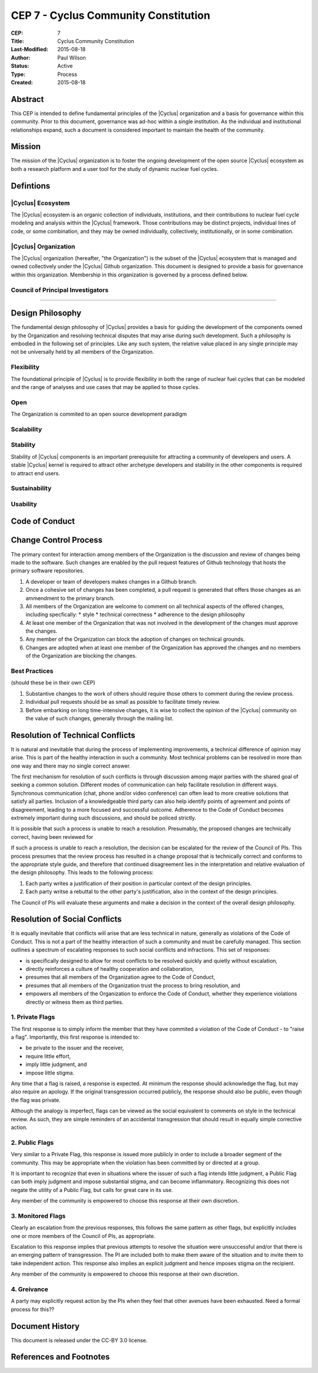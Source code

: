CEP 7 - Cyclus Community Constitution
*************************************

:CEP: 7
:Title: Cyclus Community Constitution
:Last-Modified: 2015-08-18
:Author: Paul Wilson
:Status: Active
:Type: Process
:Created: 2015-08-18

Abstract
========

This CEP is intended to define fundamental principles of the |Cyclus|
organization and a basis for governance within this community.  Prior to this
document, governance was ad-hoc within a single institution.  As the
individual and institutional relationships expand, such a document is
considered important to maintain the health of the community.

Mission
=======

The mission of the |Cyclus| organization is to foster the ongoing development
of the open source |Cyclus| ecosystem as both a research platform and a user
tool for the study of dynamic nuclear fuel cycles.

Defintions
==========

|Cyclus| Ecosystem
-------------------

The |Cyclus| ecosystem is an organic collection of individuals, institutions,
and their contributions to nuclear fuel cycle modeling and analysis within the
|Cyclus| framework.  Those contributions may be distinct projects, individual
lines of code, or some combination, and they may be owned individually,
collectively, institutionally, or in some combination.

|Cyclus| Organization
----------------------

The |Cyclus| organization (hereafter, "the Organization") is the subset of the
|Cyclus| ecosystem that is managed and owned collectively under the |Cyclus|
Github organization.  This document is designed to provide a basis for
governance within this organization.  Membership in this organization is
governed by a process defined below.

Council of Principal Investigators
-----------------------------------

????

Design Philosophy
==================

The fundamental design philosophy of |Cyclus| provides a basis for guiding the
development of the components owned by the Organization and resolving
technical disputes that may arise during such development.  Such a philosophy
is embodied in the following set of principles.  Like any such system, the
relative value placed in any single principle may not be universally held by
all members of the Organization.

Flexibility
------------

The foundational principle of |Cyclus| is to provide flexibility in both the
range of nuclear fuel cycles that can be modeled and the range of analyses and
use cases that may be applied to those cycles.  

Open
-----

The Organization is commited to an open source development paradigm

Scalability
------------


Stability
----------

Stability of |Cyclus| components is an important prerequisite for attracting a
community of developers and users.  A stable |Cyclus| kernel is required to
attract other archetype developers and stability in the other components is
required to attract end users.

Sustainability
---------------


Usability
----------



Code of Conduct
================


Change Control Process
========================

The primary context for interaction among members of the Organization is the
discussion and review of changes being made to the software.  Such changes are
enabled by the pull request features of Github technology that hosts the
primary software repositories.

1. A developer or team of developers makes changes in a Github branch.
2. Once a cohesive set of changes has been completed, a pull request is
   generated that offers those changes as an ammendment to the primary branch.
3. All members of the Organization are welcome to comment on all technical
   aspects of the offered changes, including specfically:
   * style
   * technical correctness
   * adherence to the design philosophy
4. At least one member of the Organization that was not involved in the
   development of the changes must approve the changes.
5. Any member of the Organization can block the adoption of changes on
   technical grounds.
6. Changes are adopted when at least one member of the Organization has
   approved the changes and no members of the Organization are blocking the
   changes.

Best Practices
---------------

(should these be in their own CEP)

1. Substantive changes to the work of others should require those others to
   comment during the review process.
2. Individual pull requests should be as small as possible to facilitate
   timely review.
3. Before embarking on long time-intensive changes, it is wise to collect the
   opinion of the |Cyclus| community on the value of such changes, generally
   through the mailing list.

Resolution of Technical Conflicts
==================================

It is natural and inevitable that during the process of implementing
improvements, a technical difference of opinion may arise.  This is part of
the healthy interaction in such a community. Most technical problems can be
resolved in more than one way and there may no single correct answer.  

The first mechanism for resolution of such conflicts is through discussion
among major parties with the shared goal of seeking a common solution.
Different modes of communication can help facilitate resolution in different
ways.  Synchronous communication (chat, phone and/or video conference) can
often lead to more creative solutions that satisfy all parties.  Inclusion of
a knowledgeable third party can also help identify points of agreement and
points of disagreement, leading to a more focused and successful outcome.
Adherence to the Code of Conduct becomes extremely important during such
discussions, and should be policed strictly.

It is possible that such a process is unable to reach a resolution.
Presumably, the proposed changes are technically correct, having been reviewed
for

If such a process is unable to reach a resolution, the decision can be
escalated for the review of the Council of PIs.  This process presumes that
the review process has resulted in a change proposal that is technically
correct and conforms to the appropriate style guide, and therefore that
continued disagreement lies in the interpretation and relative evaluation of
the design philosophy.  This leads to the following process:

1. Each party writes a justification of their position in particular context
   of the design principles.
2. Each party writse a rebuttal to the other party's justification, also in
   the context of the design principles.

The Council of PIs will evaluate these arguments and make a decision in the
context of the overall design philosophy.

Resolution of Social Conflicts
===============================

It is equally inevitable that conflicts will arise that are less technical in
nature, generally as violations of the Code of Conduct.  This is not a part of
the healthy interaction of such a community and must be carefully managed.
This section outlines a spectrum of escalating responses to such social
conflicts and infractions.  This set of responses: 

* is specifically designed to allow for most conflicts to be resolved quickly and
  quietly without escalation,
* directly reinforces a culture of healthy cooperation and collaboration, 
* presumes that all members of the Organization agree to the Code of Conduct,
* presumes that all members of the Organization trust the process to bring
  resolution, and
* empowers all members of the Organization to enforce the Code of Conduct,
  whether they experience violations directly or witness them as third
  parties.

1. Private Flags
-----------------

The first response is to simply inform the member that they have commited a
violation of the Code of Conduct - to "raise a flag".  Importantly, this first
response is intended to:

* be private to the issuer and the receiver,
* require little effort,
* imply little judgment, and
* impose little stigma.

Any time that a flag is raised, a response is expected.  At minimum the
response should acknowledge the flag, but may also require an apology.  If the
original transgression occurred publicly, the response should also be public,
even though the flag was private.

Although the analogy is imperfect, flags can be viewed as the social
equivalent to comments on style in the technical review.  As such, they are
simple reminders of an accidental transgression that should result in equally
simple corrective action.

2. Public Flags
----------------

Very similar to a Private Flag, this response is issued more publicly in order
to include a broader segment of the community.  This may be appropriate when
the violation has been committed by or directed at a group.  

It is important to recognize that even in situations where the issuer of such
a flag intends little judgment, a Public Flag can both imply judgment and
impose substantial stigma, and can become inflammatory.  Recognizing this does
not negate the utility of a Public Flag, but calls for great care in its use.

Any member of the community is empowered to choose this response at their own
discretion.

3. Monitored Flags
-------------------

Clearly an escalation from the previous responses, this follows the same
pattern as other flags, but explicitly includes one or more members of the
Council of PIs, as appropriate.

Escalation to this response implies that previous attempts to resolve the
situation were unsuccessful and/or that there is an emerging pattern of
transgression.  The PI are included both to make them aware of the situation
and to invite them to take independent action.  This response also implies an
explicit judgment and hence imposes stigma on the recipient.

Any member of the community is empowered to choose this response at their own
discretion.

4. Greivance
-------------

A party may explicitly request action by the PIs when they feel that other
avenues have been exhausted.  Need a formal process for this??

Document History
================

This document is released under the CC-BY 3.0 license.

References and Footnotes
========================

